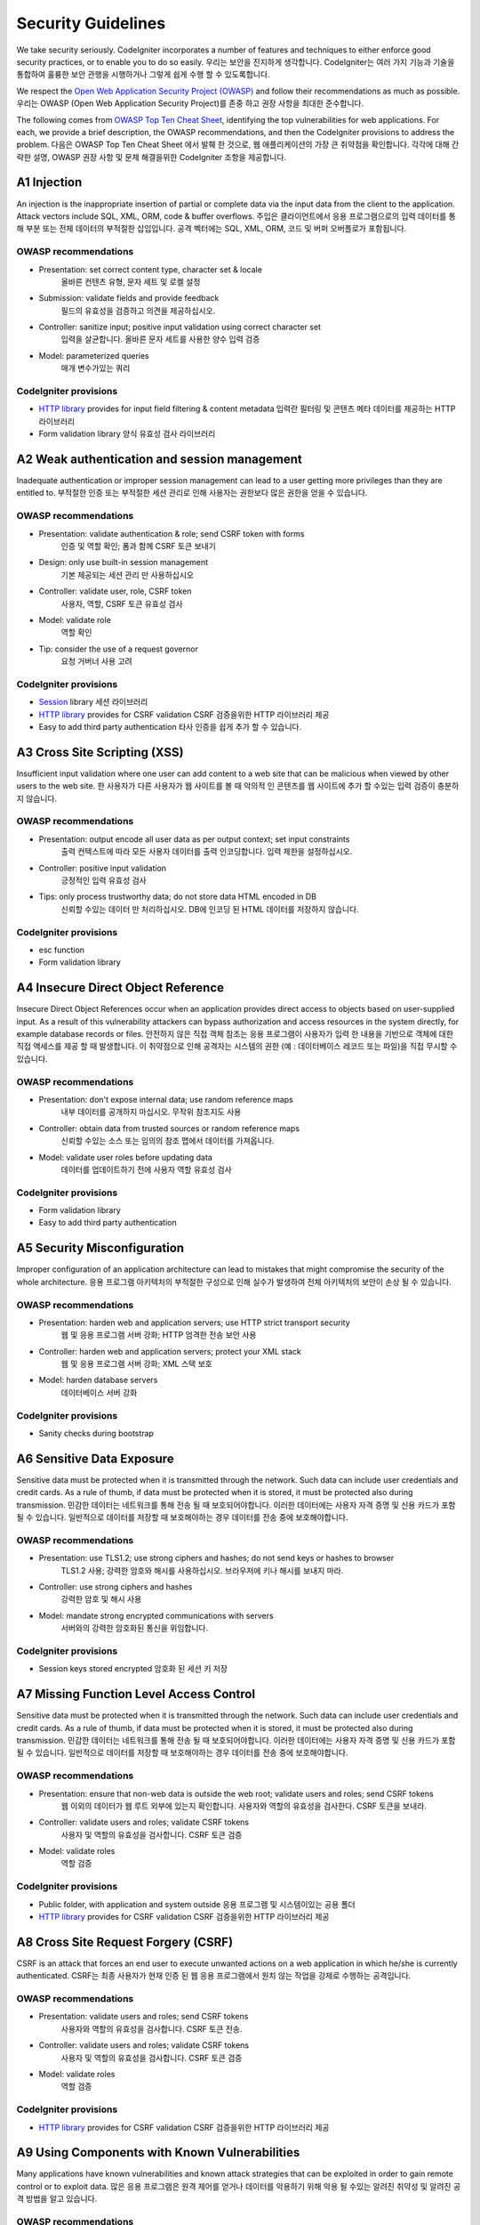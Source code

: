 ###################
Security Guidelines
###################

We take security seriously.
CodeIgniter incorporates a number of features and techniques to either enforce
good security practices, or to enable you to do so easily.
우리는 보안을 진지하게 생각합니다. CodeIgniter는 여러 가지 기능과 기술을 통합하여 훌륭한 보안 관행을 시행하거나 그렇게 쉽게 수행 할 수 있도록합니다.

We respect the `Open Web Application Security Project (OWASP) <https://www.owasp.org>`_
and follow their recommendations as much as possible.
우리는 OWASP (Open Web Application Security Project)를 존중 하고 권장 사항을 최대한 준수합니다.

The following comes from
`OWASP Top Ten Cheat Sheet <https://www.owasp.org/index.php/OWASP_Top_Ten_Cheat_Sheet>`_,
identifying the top vulnerabilities for web applications.
For each, we provide a brief description, the OWASP recommendations, and then
the CodeIgniter provisions to address the problem.
다음은 OWASP Top Ten Cheat Sheet 에서 발췌 한 것으로, 웹 애플리케이션의 가장 큰 취약점을 확인합니다. 각각에 대해 간략한 설명, OWASP 권장 사항 및 문제 해결을위한 CodeIgniter 조항을 제공합니다.

************
A1 Injection
************

An injection is the inappropriate insertion of partial or complete data via
the input data from the client to the application. Attack vectors include SQL,
XML, ORM, code & buffer overflows.
주입은 클라이언트에서 응용 프로그램으로의 입력 데이터를 통해 부분 또는 전체 데이터의 부적절한 삽입입니다. 공격 벡터에는 SQL, XML, ORM, 코드 및 버퍼 오버플로가 포함됩니다.

OWASP recommendations
---------------------

- Presentation: set correct content type, character set & locale
                올바른 컨텐츠 유형, 문자 세트 및 로켈 설정
- Submission: validate fields and provide feedback
              필드의 유효성을 검증하고 의견을 제공하십시오.
- Controller: sanitize input; positive input validation using correct character set
              입력을 살균합니다. 올바른 문자 세트를 사용한 양수 입력 검증
- Model: parameterized queries
         매개 변수가있는 쿼리

CodeIgniter provisions
----------------------

- `HTTP library <../libraries/message.html>`_ provides for input field filtering & content metadata
  입력란 필터링 및 콘텐츠 메타 데이터를 제공하는 HTTP 라이브러리
- Form validation library
  양식 유효성 검사 라이브러리

*********************************************
A2 Weak authentication and session management
*********************************************

Inadequate authentication or improper session management can lead to a user
getting more privileges than they are entitled to.
부적절한 인증 또는 부적절한 세션 관리로 인해 사용자는 권한보다 많은 권한을 얻을 수 있습니다.

OWASP recommendations
---------------------

- Presentation: validate authentication & role; send CSRF token with forms
                인증 및 역할 확인; 폼과 함께 CSRF 토큰 보내기
- Design: only use built-in session management
          기본 제공되는 세션 관리 만 사용하십시오
- Controller: validate user, role, CSRF token
              사용자, 역할, CSRF 토큰 유효성 검사
- Model: validate role
         역할 확인
- Tip: consider the use of a request governor
       요청 거버너 사용 고려

CodeIgniter provisions
----------------------

- `Session <../libraries/sessions.html>`_ library
  세션 라이브러리
- `HTTP library <../libraries/message.html>`_ provides for CSRF validation
  CSRF 검증을위한 HTTP 라이브러리 제공
- Easy to add third party authentication
  타사 인증을 쉽게 추가 할 수 있습니다.

*****************************
A3 Cross Site Scripting (XSS)
*****************************

Insufficient input validation where one user can add content to a web site
that can be malicious when viewed by other users to the web site.
한 사용자가 다른 사용자가 웹 사이트를 볼 때 악의적 인 콘텐츠를 웹 사이트에 추가 할 수있는 입력 검증이 충분하지 않습니다.

OWASP recommendations
---------------------

- Presentation: output encode all user data as per output context; set input constraints
                출력 컨텍스트에 따라 모든 사용자 데이터를 출력 인코딩합니다. 입력 제한을 설정하십시오.
- Controller: positive input validation
              긍정적인 입력 유효성 검사
- Tips: only process trustworthy data; do not store data HTML encoded in DB
        신뢰할 수있는 데이터 만 처리하십시오. DB에 인코딩 된 HTML 데이터를 저장하지 않습니다.

CodeIgniter provisions
----------------------

- esc function
- Form validation library

***********************************
A4 Insecure Direct Object Reference
***********************************

Insecure Direct Object References occur when an application provides direct
access to objects based on user-supplied input. As a result of this vulnerability
attackers can bypass authorization and access resources in the system directly,
for example database records or files.
안전하지 않은 직접 객체 참조는 응용 프로그램이 사용자가 입력 한 내용을 기반으로 객체에 대한 직접 액세스를 제공 할 때 발생합니다. 이 취약점으로 인해 공격자는 시스템의 권한 (예 : 데이터베이스 레코드 또는 파일)을 직접 무시할 수 있습니다.

OWASP recommendations
---------------------

- Presentation: don't expose internal data; use random reference maps
                내부 데이터를 공개하지 마십시오. 무작위 참조지도 사용
- Controller: obtain data from trusted sources or random reference maps
              신뢰할 수있는 소스 또는 임의의 참조 맵에서 데이터를 가져옵니다.
- Model: validate user roles before updating data
         데이터를 업데이트하기 전에 사용자 역할 유효성 검사

CodeIgniter provisions
----------------------

- Form validation library
- Easy to add third party authentication

****************************
A5 Security Misconfiguration
****************************

Improper configuration of an application architecture can lead to mistakes
that might compromise the security of the whole architecture.
응용 프로그램 아키텍처의 부적절한 구성으로 인해 실수가 발생하여 전체 아키텍처의 보안이 손상 될 수 있습니다.

OWASP recommendations
---------------------

- Presentation: harden web and application servers; use HTTP strict transport security
                웹 및 응용 프로그램 서버 강화; HTTP 엄격한 전송 보안 사용
- Controller: harden web and application servers; protect your XML stack
              웹 및 응용 프로그램 서버 강화; XML 스택 보호
- Model: harden database servers
         데이터베이스 서버 강화

CodeIgniter provisions
----------------------

- Sanity checks during bootstrap

**************************
A6 Sensitive Data Exposure
**************************

Sensitive data must be protected when it is transmitted through the network.
Such data can include user credentials and credit cards. As a rule of thumb,
if data must be protected when it is stored, it must be protected also during
transmission.
민감한 데이터는 네트워크를 통해 전송 될 때 보호되어야합니다. 이러한 데이터에는 사용자 자격 증명 및 신용 카드가 포함될 수 있습니다. 일반적으로 데이터를 저장할 때 보호해야하는 경우 데이터를 전송 중에 보호해야합니다.

OWASP recommendations
---------------------

- Presentation: use TLS1.2; use strong ciphers and hashes; do not send keys or hashes to browser
                TLS1.2 사용; 강력한 암호와 해시를 사용하십시오. 브라우저에 키나 해시를 보내지 마라.
- Controller: use strong ciphers and hashes
              강력한 암호 및 해시 사용
- Model: mandate strong encrypted communications with servers
         서버와의 강력한 암호화된 통신을 위임합니다.

CodeIgniter provisions
----------------------

- Session keys stored encrypted
  암호화 된 세션 키 저장

****************************************
A7 Missing Function Level Access Control
****************************************

Sensitive data must be protected when it is transmitted through the network.
Such data can include user credentials and credit cards. As a rule of thumb,
if data must be protected when it is stored, it must be protected also during
transmission.
민감한 데이터는 네트워크를 통해 전송 될 때 보호되어야합니다. 이러한 데이터에는 사용자 자격 증명 및 신용 카드가 포함될 수 있습니다. 일반적으로 데이터를 저장할 때 보호해야하는 경우 데이터를 전송 중에 보호해야합니다.

OWASP recommendations
---------------------

- Presentation: ensure that non-web data is outside the web root; validate users and roles; send CSRF tokens
                웹 이외의 데이터가 웹 루트 외부에 있는지 확인합니다. 사용자와 역할의 유효성을 검사한다. CSRF 토큰을 보내라.
- Controller: validate users and roles; validate CSRF tokens
              사용자 및 역할의 유효성을 검사합니다. CSRF 토큰 검증
- Model: validate roles
         역할 검증

CodeIgniter provisions
----------------------

- Public folder, with application and system outside
  응용 프로그램 및 시스템이있는 공용 폴더
- `HTTP library <../libraries/message.html>`_ provides for CSRF validation
  CSRF 검증을위한 HTTP 라이브러리 제공

************************************
A8 Cross Site Request Forgery (CSRF)
************************************

CSRF is an attack that forces an end user to execute unwanted actions on a web
application in which he/she is currently authenticated.
CSRF는 최종 사용자가 현재 인증 된 웹 응용 프로그램에서 원치 않는 작업을 강제로 수행하는 공격입니다.

OWASP recommendations
---------------------

- Presentation: validate users and roles; send CSRF tokens
                사용자와 역할의 유효성을 검사합니다. CSRF 토큰 전송.
- Controller: validate users and roles; validate CSRF tokens
              사용자 및 역할의 유효성을 검사합니다. CSRF 토큰 검증
- Model: validate roles
         역할 검증

CodeIgniter provisions
----------------------

- `HTTP library <../libraries/message.html>`_ provides for CSRF validation
  CSRF 검증을위한 HTTP 라이브러리 제공

**********************************************
A9 Using Components with Known Vulnerabilities
**********************************************

Many applications have known vulnerabilities and known attack strategies that
can be exploited in order to gain remote control or to exploit data.
많은 응용 프로그램은 원격 제어를 얻거나 데이터를 악용하기 위해 악용 될 수있는 알려진 취약성 및 알려진 공격 방법을 알고 있습니다.

OWASP recommendations
---------------------

- Don't use any of these
  이 중 하나를 사용하지 마십시오.

CodeIgniter provisions
----------------------

- 통합된 서드파티 라이브러리는 반드시 심사를 통과해야 합니다.

**************************************
A10 Unvalidated Redirects and Forwards
**************************************

Faulty business logic or injected actionable code could redirect the user
inappropriately.
잘못된 비즈니스 로직이나 삽입 된 실행 가능한 코드로 인해 사용자가 부적절하게 리디렉션 될 수 있습니다.

OWASP recommendations
---------------------

- Presentation: don't use URL redirection; use random indirect references
                URL 리디렉션을 사용하지 않습니다. 무작위 간접 참조 사용
- Controller: don't use URL redirection; use random indirect references
              URL 리디렉션을 사용하지 않습니다. 무작위 간접 참조 사용
- Model: validate roles
         역할 검증

CodeIgniter provisions
----------------------

- `HTTP library <../libraries/message.html>`_ provides for ...
- `Session <../libraries/sessions.html>`_ library provides flashdata
  세션 라이브러리는 플래시 데이터를 제공합니다

